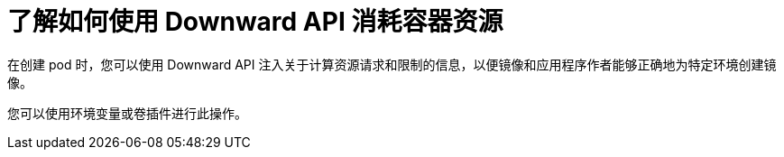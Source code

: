 // Module included in the following assemblies:
//
// * nodes/nodes-containers-downward-api.adoc

:_content-type: CONCEPT
[id="nodes-containers-downward-api-container-resources-api_{context}"]
= 了解如何使用 Downward API 消耗容器资源

在创建 pod 时，您可以使用 Downward API 注入关于计算资源请求和限制的信息，以便镜像和应用程序作者能够正确地为特定环境创建镜像。

您可以使用环境变量或卷插件进行此操作。

